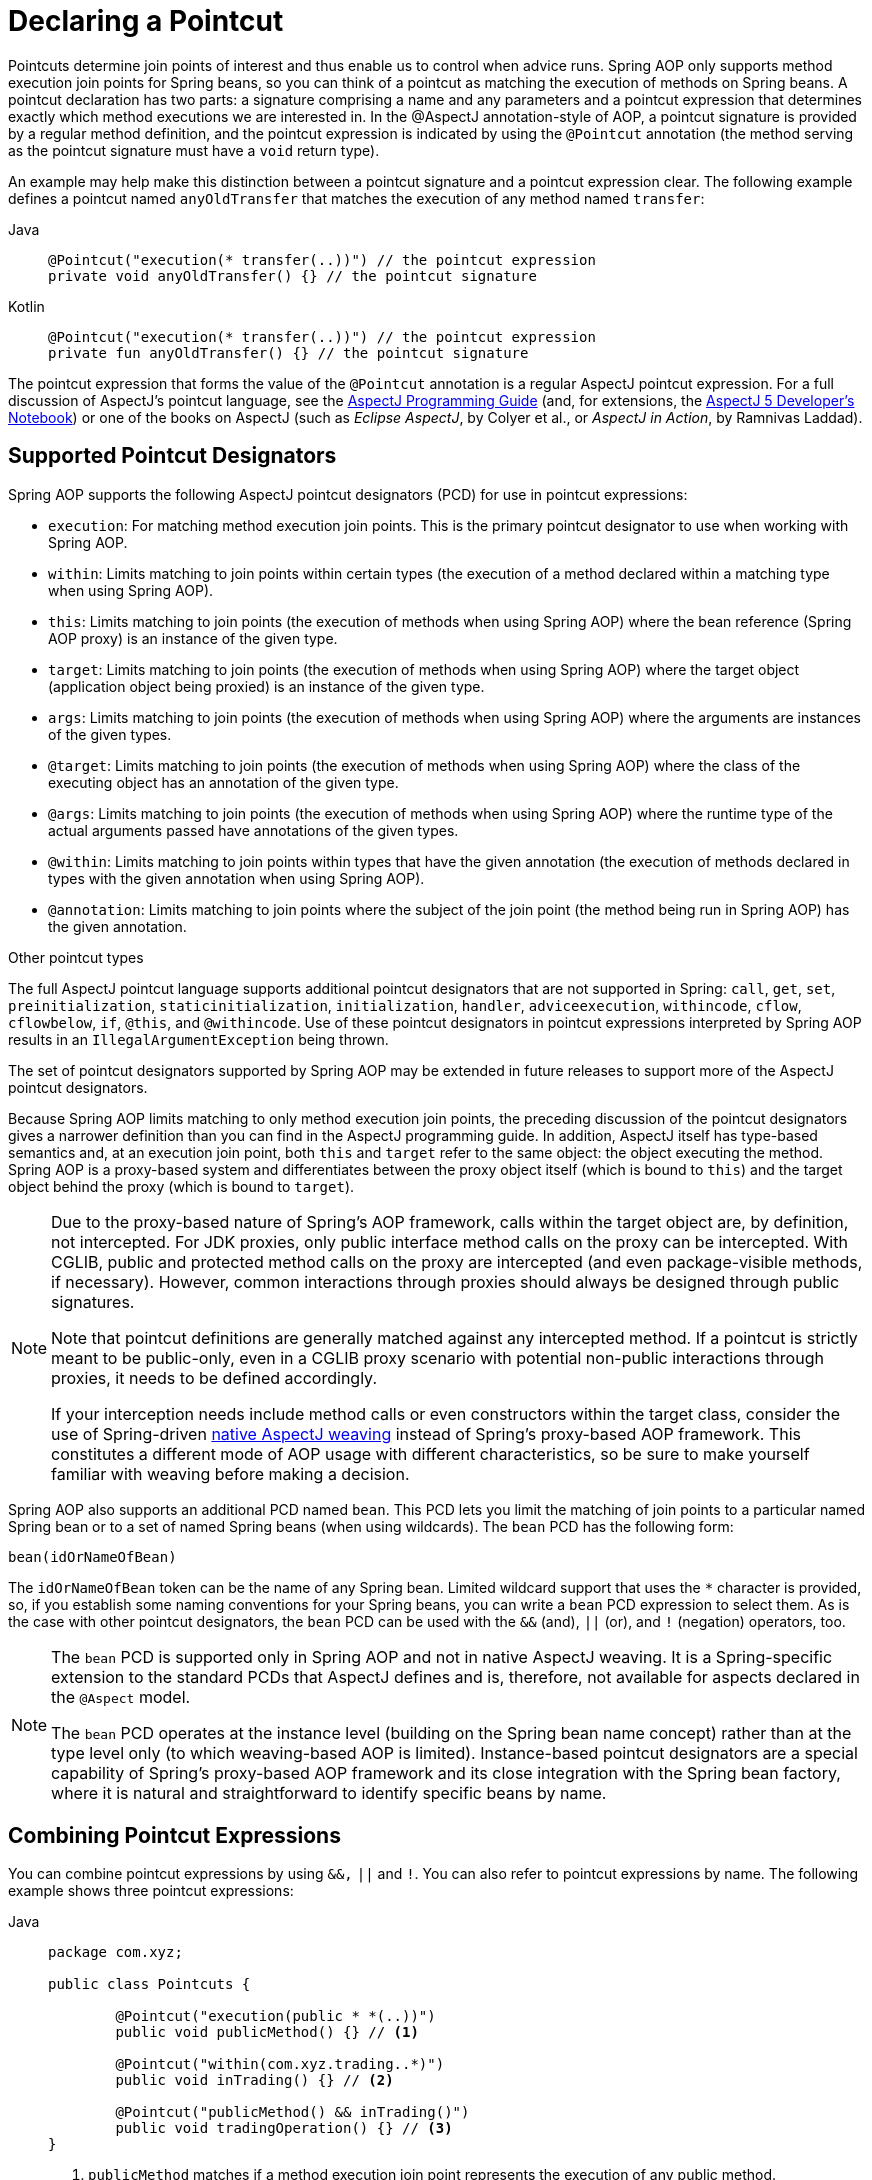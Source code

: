 [[aop-pointcuts]]
= Declaring a Pointcut

Pointcuts determine join points of interest and thus enable us to control
when advice runs. Spring AOP only supports method execution join points for Spring
beans, so you can think of a pointcut as matching the execution of methods on Spring
beans. A pointcut declaration has two parts: a signature comprising a name and any
parameters and a pointcut expression that determines exactly which method
executions we are interested in. In the @AspectJ annotation-style of AOP, a pointcut
signature is provided by a regular method definition, and the pointcut expression is
indicated by using the `@Pointcut` annotation (the method serving as the pointcut signature
must have a `void` return type).

An example may help make this distinction between a pointcut signature and a pointcut
expression clear. The following example defines a pointcut named `anyOldTransfer` that
matches the execution of any method named `transfer`:

[tabs]
======
Java::
+
[source,java,indent=0,subs="verbatim",role="primary"]
----
	@Pointcut("execution(* transfer(..))") // the pointcut expression
	private void anyOldTransfer() {} // the pointcut signature
----

Kotlin::
+
[source,kotlin,indent=0,subs="verbatim",role="secondary"]
----
	@Pointcut("execution(* transfer(..))") // the pointcut expression
	private fun anyOldTransfer() {} // the pointcut signature
----
======

The pointcut expression that forms the value of the `@Pointcut` annotation is a regular
AspectJ pointcut expression. For a full discussion of AspectJ's pointcut language, see
the https://www.eclipse.org/aspectj/doc/released/progguide/index.html[AspectJ
Programming Guide] (and, for extensions, the
https://www.eclipse.org/aspectj/doc/released/adk15notebook/index.html[AspectJ 5
Developer's Notebook]) or one of the books on AspectJ (such as _Eclipse AspectJ_, by Colyer
et al., or _AspectJ in Action_, by Ramnivas Laddad).


[[aop-pointcuts-designators]]
== Supported Pointcut Designators

Spring AOP supports the following AspectJ pointcut designators (PCD) for use in pointcut
expressions:

* `execution`: For matching method execution join points. This is the primary
  pointcut designator to use when working with Spring AOP.
* `within`: Limits matching to join points within certain types (the execution
  of a method declared within a matching type when using Spring AOP).
* `this`: Limits matching to join points (the execution of methods when using Spring
  AOP) where the bean reference (Spring AOP proxy) is an instance of the given type.
* `target`: Limits matching to join points (the execution of methods when using
  Spring AOP) where the target object (application object being proxied) is an instance
  of the given type.
* `args`: Limits matching to join points (the execution of methods when using Spring
  AOP) where the arguments are instances of the given types.
* `@target`: Limits matching to join points (the execution of methods when using
  Spring AOP) where the class of the executing object has an annotation of the given type.
* `@args`: Limits matching to join points (the execution of methods when using Spring
  AOP) where the runtime type of the actual arguments passed have annotations of the
  given types.
* `@within`: Limits matching to join points within types that have the given
  annotation (the execution of methods declared in types with the given annotation when
  using Spring AOP).
* `@annotation`: Limits matching to join points where the subject of the join point
  (the method being run in Spring AOP) has the given annotation.

.Other pointcut types
****
The full AspectJ pointcut language supports additional pointcut designators that are not
supported in Spring: `call`, `get`, `set`, `preinitialization`,
`staticinitialization`, `initialization`, `handler`, `adviceexecution`, `withincode`, `cflow`,
`cflowbelow`, `if`, `@this`, and `@withincode`. Use of these pointcut designators in pointcut
expressions interpreted by Spring AOP results in an `IllegalArgumentException` being
thrown.

The set of pointcut designators supported by Spring AOP may be extended in future
releases to support more of the AspectJ pointcut designators.
****

Because Spring AOP limits matching to only method execution join points, the preceding discussion
of the pointcut designators gives a narrower definition than you can find in the
AspectJ programming guide. In addition, AspectJ itself has type-based semantics and, at
an execution join point, both `this` and `target` refer to the same object: the
object executing the method. Spring AOP is a proxy-based system and differentiates
between the proxy object itself (which is bound to `this`) and the target object behind the
proxy (which is bound to `target`).

[NOTE]
====
Due to the proxy-based nature of Spring's AOP framework, calls within the target object
are, by definition, not intercepted. For JDK proxies, only public interface method
calls on the proxy can be intercepted. With CGLIB, public and protected method calls on
the proxy are intercepted (and even package-visible methods, if necessary). However,
common interactions through proxies should always be designed through public signatures.

Note that pointcut definitions are generally matched against any intercepted method.
If a pointcut is strictly meant to be public-only, even in a CGLIB proxy scenario with
potential non-public interactions through proxies, it needs to be defined accordingly.

If your interception needs include method calls or even constructors within the target
class, consider the use of Spring-driven xref:core/aop/using-aspectj.adoc#aop-aj-ltw[native AspectJ weaving] instead
of Spring's proxy-based AOP framework. This constitutes a different mode of AOP usage
with different characteristics, so be sure to make yourself familiar with weaving
before making a decision.
====

Spring AOP also supports an additional PCD named `bean`. This PCD lets you limit
the matching of join points to a particular named Spring bean or to a set of named
Spring beans (when using wildcards). The `bean` PCD has the following form:

[source,indent=0,subs="verbatim"]
----
	bean(idOrNameOfBean)
----

The `idOrNameOfBean` token can be the name of any Spring bean. Limited wildcard
support that uses the `*` character is provided, so, if you establish some naming
conventions for your Spring beans, you can write a `bean` PCD expression
to select them. As is the case with other pointcut designators, the `bean` PCD can
be used with the `&&` (and), `||` (or), and `!` (negation) operators, too.

[NOTE]
====
The `bean` PCD is supported only in Spring AOP and not in
native AspectJ weaving. It is a Spring-specific extension to the standard PCDs that
AspectJ defines and is, therefore, not available for aspects declared in the `@Aspect` model.

The `bean` PCD operates at the instance level (building on the Spring bean name
concept) rather than at the type level only (to which weaving-based AOP is limited).
Instance-based pointcut designators are a special capability of Spring's
proxy-based AOP framework and its close integration with the Spring bean factory, where
it is natural and straightforward to identify specific beans by name.
====


[[aop-pointcuts-combining]]
== Combining Pointcut Expressions

You can combine pointcut expressions by using `&&,` `||` and `!`. You can also refer to
pointcut expressions by name. The following example shows three pointcut expressions:

[tabs]
======
Java::
+
[source,java,indent=0,subs="verbatim",role="primary",chomp="-packages"]
----
	package com.xyz;

	public class Pointcuts {

		@Pointcut("execution(public * *(..))")
		public void publicMethod() {} // <1>

		@Pointcut("within(com.xyz.trading..*)")
		public void inTrading() {} // <2>

		@Pointcut("publicMethod() && inTrading()")
		public void tradingOperation() {} // <3>
	}
----
<1> `publicMethod` matches if a method execution join point represents the execution
of any public method.
<2> `inTrading` matches if a method execution is in the trading module.
<3> `tradingOperation` matches if a method execution represents any public method in the
trading module.

Kotlin::
+
[source,kotlin,indent=0,subs="verbatim",role="secondary",chomp="-packages"]
----
	package com.xyz

	class Pointcuts {

		@Pointcut("execution(public * *(..))")
		fun publicMethod() {} // <1>

		@Pointcut("within(com.xyz.trading..*)")
		fun inTrading() {} // <2>

		@Pointcut("publicMethod() && inTrading()")
		fun tradingOperation() {} // <3>
	}
----
<1> `publicMethod` matches if a method execution join point represents the execution
of any public method.
<2> `inTrading` matches if a method execution is in the trading module.
<3> `tradingOperation` matches if a method execution represents any public method in the
trading module.
======

It is a best practice to build more complex pointcut expressions out of smaller _named
pointcuts_, as shown above. When referring to pointcuts by name, normal Java visibility
rules apply (you can see `private` pointcuts in the same type, `protected` pointcuts in
the hierarchy, `public` pointcuts anywhere, and so on). Visibility does not affect
pointcut matching.


[[aop-common-pointcuts]]
== Sharing Named Pointcut Definitions

When working with enterprise applications, developers often have the need to refer to
modules of the application and particular sets of operations from within several aspects.
We recommend defining a dedicated class that captures commonly used _named pointcut_
expressions for this purpose. Such a class typically resembles the following
`CommonPointcuts` example (though what you name the class is up to you):

[tabs]
======
Java::
+
[source,java,indent=0,subs="verbatim",role="primary",chomp="-packages",fold="none"]
----
	package com.xyz;

	import org.aspectj.lang.annotation.Pointcut;

	public class CommonPointcuts {

		/**
		 * A join point is in the web layer if the method is defined
		 * in a type in the com.xyz.web package or any sub-package
		 * under that.
		 */
		@Pointcut("within(com.xyz.web..*)")
		public void inWebLayer() {}

		/**
		 * A join point is in the service layer if the method is defined
		 * in a type in the com.xyz.service package or any sub-package
		 * under that.
		 */
		@Pointcut("within(com.xyz.service..*)")
		public void inServiceLayer() {}

		/**
		 * A join point is in the data access layer if the method is defined
		 * in a type in the com.xyz.dao package or any sub-package
		 * under that.
		 */
		@Pointcut("within(com.xyz.dao..*)")
		public void inDataAccessLayer() {}

		/**
		 * A business service is the execution of any method defined on a service
		 * interface. This definition assumes that interfaces are placed in the
		 * "service" package, and that implementation types are in sub-packages.
		 *
		 * If you group service interfaces by functional area (for example,
		 * in packages com.xyz.abc.service and com.xyz.def.service) then
		 * the pointcut expression "execution(* com.xyz..service.*.*(..))"
		 * could be used instead.
		 *
		 * Alternatively, you can write the expression using the 'bean'
		 * PCD, like so "bean(*Service)". (This assumes that you have
		 * named your Spring service beans in a consistent fashion.)
		 */
		@Pointcut("execution(* com.xyz..service.*.*(..))")
		public void businessService() {}

		/**
		 * A data access operation is the execution of any method defined on a
		 * DAO interface. This definition assumes that interfaces are placed in the
		 * "dao" package, and that implementation types are in sub-packages.
		 */
		@Pointcut("execution(* com.xyz.dao.*.*(..))")
		public void dataAccessOperation() {}

	}
----

Kotlin::
+
[source,kotlin,indent=0,subs="verbatim",role="secondary",chomp="-packages",fold="none"]
----
	package com.xyz

	import org.aspectj.lang.annotation.Pointcut

	class CommonPointcuts {

		/**
		 * A join point is in the web layer if the method is defined
		 * in a type in the com.xyz.web package or any sub-package
		 * under that.
		 */
		@Pointcut("within(com.xyz.web..*)")
		fun inWebLayer() {}

		/**
		 * A join point is in the service layer if the method is defined
		 * in a type in the com.xyz.service package or any sub-package
		 * under that.
		 */
		@Pointcut("within(com.xyz.service..*)")
		fun inServiceLayer() {}

		/**
		 * A join point is in the data access layer if the method is defined
		 * in a type in the com.xyz.dao package or any sub-package
		 * under that.
		 */
		@Pointcut("within(com.xyz.dao..*)")
		fun inDataAccessLayer() {}

		/**
		 * A business service is the execution of any method defined on a service
		 * interface. This definition assumes that interfaces are placed in the
		 * "service" package, and that implementation types are in sub-packages.
		 *
		 * If you group service interfaces by functional area (for example,
		 * in packages com.xyz.abc.service and com.xyz.def.service) then
		 * the pointcut expression "execution(* com.xyz..service.*.*(..))"
		 * could be used instead.
		 *
		 * Alternatively, you can write the expression using the 'bean'
		 * PCD, like so "bean(*Service)". (This assumes that you have
		 * named your Spring service beans in a consistent fashion.)
		 */
		@Pointcut("execution(* com.xyz..service.*.*(..))")
		fun businessService() {}

		/**
		 * A data access operation is the execution of any method defined on a
		 * DAO interface. This definition assumes that interfaces are placed in the
		 * "dao" package, and that implementation types are in sub-packages.
		 */
		@Pointcut("execution(* com.xyz.dao.*.*(..))")
		fun dataAccessOperation() {}

	}
----
======

You can refer to the pointcuts defined in such a class anywhere you need a pointcut
expression by referencing the fully-qualified name of the class combined with the
`@Pointcut` method's name. For example, to make the service layer transactional, you
could write the following which references the
`com.xyz.CommonPointcuts.businessService()` _named pointcut_:

[source,xml,indent=0,subs="verbatim"]
----
	<aop:config>
		<aop:advisor
			pointcut="com.xyz.CommonPointcuts.businessService()"
			advice-ref="tx-advice"/>
	</aop:config>

	<tx:advice id="tx-advice">
		<tx:attributes>
			<tx:method name="*" propagation="REQUIRED"/>
		</tx:attributes>
	</tx:advice>
----

The `<aop:config>` and `<aop:advisor>` elements are discussed in xref:core/aop/schema.adoc[Schema-based AOP Support]. The
transaction elements are discussed in xref:data-access/transaction.adoc[Transaction Management].


[[aop-pointcuts-examples]]
== Examples

Spring AOP users are likely to use the `execution` pointcut designator the most often.
The format of an execution expression follows:

[literal,indent=0,subs="verbatim"]
----
	execution(modifiers-pattern?
				ret-type-pattern
				declaring-type-pattern?name-pattern(param-pattern)
				throws-pattern?)
----

All parts except the returning type pattern (`ret-type-pattern` in the preceding snippet),
the name pattern, and the parameters pattern are optional. The returning type pattern determines
what the return type of the method must be in order for a join point to be matched.
`{asterisk}` is most frequently used as the returning type pattern. It matches any return
type. A fully-qualified type name matches only when the method returns the given
type. The name pattern matches the method name. You can use the `{asterisk}` wildcard as all or
part of a name pattern. If you specify a declaring type pattern,
include a trailing `.` to join it to the name pattern component.
The parameters pattern is slightly more complex: `()` matches a
method that takes no parameters, whereas `(..)` matches any number (zero or more) of parameters.
The `({asterisk})` pattern matches a method that takes one parameter of any type.
`(*,String)` matches a method that takes two parameters. The first can be of any type, while the
second must be a `String`. Consult the
https://www.eclipse.org/aspectj/doc/released/progguide/semantics-pointcuts.html[Language
Semantics] section of the AspectJ Programming Guide for more information.

The following examples show some common pointcut expressions:

* The execution of any public method:
+
[literal,indent=0,subs="verbatim"]
----
	execution(public * *(..))
----

* The execution of any method with a name that begins with `set`:
+
[literal,indent=0,subs="verbatim"]
----
	execution(* set*(..))
----

* The execution of any method defined by the `AccountService` interface:
+
[literal,indent=0,subs="verbatim"]
----
	execution(* com.xyz.service.AccountService.*(..))
----

* The execution of any method defined in the `service` package:
+
[literal,indent=0,subs="verbatim"]
----
	execution(* com.xyz.service.*.*(..))
----

* The execution of any method defined in the service package or one of its sub-packages:
+
[literal,indent=0,subs="verbatim"]
----
	execution(* com.xyz.service..*.*(..))
----

* Any join point (method execution only in Spring AOP) within the service package:
+
[literal,indent=0,subs="verbatim"]
----
	within(com.xyz.service.*)
----

* Any join point (method execution only in Spring AOP) within the service package or one of its
sub-packages:
+
[literal,indent=0,subs="verbatim"]
----
	within(com.xyz.service..*)
----

* Any join point (method execution only in Spring AOP) where the proxy implements the
`AccountService` interface:
+
[literal,indent=0,subs="verbatim"]
----
	this(com.xyz.service.AccountService)
----
+
NOTE: `this` is more commonly used in a binding form. See the section on xref:core/aop/ataspectj/advice.adoc[Declaring Advice]
for how to make the proxy object available in the advice body.

* Any join point (method execution only in Spring AOP) where the target object
implements the `AccountService` interface:
+
[literal,indent=0,subs="verbatim"]
----
	target(com.xyz.service.AccountService)
----
+
NOTE: `target` is more commonly used in a binding form. See the xref:core/aop/ataspectj/advice.adoc[Declaring Advice] section
for how to make the target object available in the advice body.

* Any join point (method execution only in Spring AOP) that takes a single parameter
and where the argument passed at runtime is `Serializable`:
+
[literal,indent=0,subs="verbatim"]
----
	args(java.io.Serializable)
----
+
NOTE: `args` is more commonly used in a binding form. See the xref:core/aop/ataspectj/advice.adoc[Declaring Advice] section
for how to make the method arguments available in the advice body.
+
Note that the pointcut given in this example is different from `execution(*
*(java.io.Serializable))`. The args version matches if the argument passed at runtime is
`Serializable`, and the execution version matches if the method signature declares a single
parameter of type `Serializable`.

* Any join point (method execution only in Spring AOP) where the target object has a
`@Transactional` annotation:
+
[literal,indent=0,subs="verbatim"]
----
	@target(org.springframework.transaction.annotation.Transactional)
----
+
NOTE: You can also use `@target` in a binding form. See the xref:core/aop/ataspectj/advice.adoc[Declaring Advice] section for
how to make the annotation object available in the advice body.

* Any join point (method execution only in Spring AOP) where the declared type of the
target object has an `@Transactional` annotation:
+
[literal,indent=0,subs="verbatim"]
----
	@within(org.springframework.transaction.annotation.Transactional)
----
+
NOTE: You can also use `@within` in a binding form. See the xref:core/aop/ataspectj/advice.adoc[Declaring Advice] section for
how to make the annotation object available in the advice body.

* Any join point (method execution only in Spring AOP) where the executing method has an
`@Transactional` annotation:
+
[literal,indent=0,subs="verbatim"]
----
	@annotation(org.springframework.transaction.annotation.Transactional)
----
+
NOTE: You can also use `@annotation` in a binding form. See the xref:core/aop/ataspectj/advice.adoc[Declaring Advice] section
for how to make the annotation object available in the advice body.

* Any join point (method execution only in Spring AOP) which takes a single parameter,
and where the runtime type of the argument passed has the `@Classified` annotation:
+
[literal,indent=0,subs="verbatim"]
----
	@args(com.xyz.security.Classified)
----
+
NOTE: You can also use `@args` in a binding form. See the xref:core/aop/ataspectj/advice.adoc[Declaring Advice] section
how to make the annotation object(s) available in the advice body.

* Any join point (method execution only in Spring AOP) on a Spring bean named
`tradeService`:
+
[literal,indent=0,subs="verbatim"]
----
	bean(tradeService)
----

* Any join point (method execution only in Spring AOP) on Spring beans having names that
match the wildcard expression `*Service`:
+
[literal,indent=0,subs="verbatim"]
----
	bean(*Service)
----


[[writing-good-pointcuts]]
== Writing Good Pointcuts

During compilation, AspectJ processes pointcuts in order to optimize matching
performance. Examining code and determining if each join point matches (statically or
dynamically) a given pointcut is a costly process. (A dynamic match means the match
cannot be fully determined from static analysis and that a test is placed in the code to
determine if there is an actual match when the code is running). On first encountering a
pointcut declaration, AspectJ rewrites it into an optimal form for the matching
process. What does this mean? Basically, pointcuts are rewritten in DNF (Disjunctive
Normal Form) and the components of the pointcut are sorted such that those components
that are cheaper to evaluate are checked first. This means you do not have to worry
about understanding the performance of various pointcut designators and may supply them
in any order in a pointcut declaration.

However, AspectJ can work only with what it is told. For optimal performance of
matching, you should think about what you are trying to achieve and narrow the search
space for matches as much as possible in the definition. The existing designators
naturally fall into one of three groups: kinded, scoping, and contextual:

* Kinded designators select a particular kind of join point:
`execution`, `get`, `set`, `call`, and `handler`.
* Scoping designators select a group of join points of interest
(probably of many kinds): `within` and `withincode`
* Contextual designators match (and optionally bind) based on context:
`this`, `target`, and `@annotation`

A well written pointcut should include at least the first two types (kinded and
scoping). You can include the contextual designators to match based on
join point context or bind that context for use in the advice. Supplying only a
kinded designator or only a contextual designator works but could affect weaving
performance (time and memory used), due to extra processing and analysis. Scoping
designators are very fast to match, and using them means AspectJ can very quickly
dismiss groups of join points that should not be further processed. A good
pointcut should always include one if possible.




